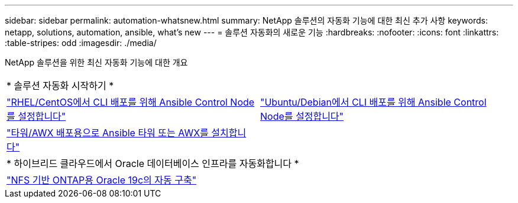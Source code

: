 ---
sidebar: sidebar 
permalink: automation-whatsnew.html 
summary: NetApp 솔루션의 자동화 기능에 대한 최신 추가 사항 
keywords: netapp, solutions, automation, ansible, what's new 
---
= 솔루션 자동화의 새로운 기능
:hardbreaks:
:nofooter: 
:icons: font
:linkattrs: 
:table-stripes: odd
:imagesdir: ./media/


NetApp 솔루션을 위한 최신 자동화 기능에 대한 개요

[cols="1,1"]
|===


2+| * 솔루션 자동화 시작하기 * 


| link:automation/automation_rhel_centos_setup.html["RHEL/CentOS에서 CLI 배포를 위해 Ansible Control Node를 설정합니다"] | link:automation/automation_ubuntu_debian_setup.html["Ubuntu/Debian에서 CLI 배포를 위해 Ansible Control Node를 설정합니다"] 


| link:automation/setup_awx.html["타워/AWX 배포용으로 Ansible 타워 또는 AWX를 설치합니다"] |  


2+| * 하이브리드 클라우드에서 Oracle 데이터베이스 인프라를 자동화합니다 * 


| link:ent-db/marketing_overview.html["NFS 기반 ONTAP용 Oracle 19c의 자동 구축"] |  
|===